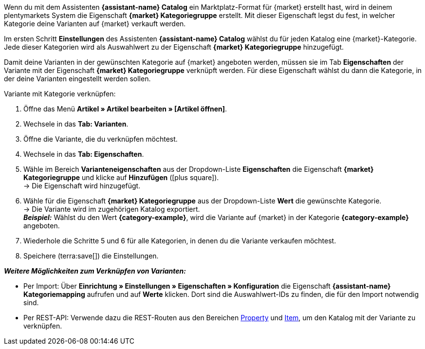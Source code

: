 //TODO: Gibt es hierfür ein besseres Include?

Wenn du mit dem Assistenten *{assistant-name} Catalog* ein Marktplatz-Format für {market} erstellt hast, wird in deinem plentymarkets System die Eigenschaft *{market} Kategoriegruppe* erstellt. Mit dieser Eigenschaft legst du fest, in welcher Kategorie deine Varianten auf {market} verkauft werden.

Im ersten Schritt *Einstellungen* des Assistenten *{assistant-name} Catalog* wählst du für jeden Katalog eine {market}-Kategorie. Jede dieser Kategorien wird als Auswahlwert zu der Eigenschaft *{market} Kategoriegruppe* hinzugefügt.

Damit deine Varianten in der gewünschten Kategorie auf {market} angeboten werden, müssen sie im Tab *Eigenschaften* der Variante mit der Eigenschaft *{market} Kategoriegruppe* verknüpft werden. Für diese Eigenschaft wählst du dann die Kategorie, in der deine Varianten eingestellt werden sollen.

[.instruction]
Variante mit Kategorie verknüpfen:

. Öffne das Menü *Artikel » Artikel bearbeiten » [Artikel öffnen]*.
. Wechsele in das *Tab: Varianten*.
. Öffne die Variante, die du verknüpfen möchtest.
. Wechsele in das *Tab: Eigenschaften*.
. Wähle im Bereich *Varianteneigenschaften* aus der Dropdown-Liste *Eigenschaften* die Eigenschaft *{market} Kategoriegruppe* und klicke auf *Hinzufügen* (icon:plus-square[role="green"]). +
→ Die Eigenschaft wird hinzugefügt.
. Wähle für die Eigenschaft *{market} Kategoriegruppe* aus der Dropdown-Liste *Wert* die gewünschte Kategorie. +
→ Die Variante wird im zugehörigen Katalog exportiert. +
*_Beispiel:_* Wählst du den Wert *{category-example}*, wird die Variante auf {market} in der Kategorie *{category-example}* angeboten.
. Wiederhole die Schritte 5 und 6 für alle Kategorien, in denen du die Variante verkaufen möchtest.
. Speichere (terra:save[]) die Einstellungen.

*_Weitere Möglichkeiten zum Verknüpfen von Varianten:_*

* Per Import: Über *Einrichtung » Einstellungen » Eigenschaften » Konfiguration* die Eigenschaft *{assistant-name} Kategoriemapping* aufrufen und auf *Werte* klicken. Dort sind die Auswahlwert-IDs zu finden, die für den Import notwendig sind.
* Per REST-API: Verwende dazu die REST-Routen aus den Bereichen link:https://developers.plentymarkets.com/en-gb/plentymarkets-rest-api/index.html#/Property[Property^] und link:https://developers.plentymarkets.com/en-gb/plentymarkets-rest-api/index.html#/Item[Item^], um den Katalog mit der Variante zu verknüpfen. +
